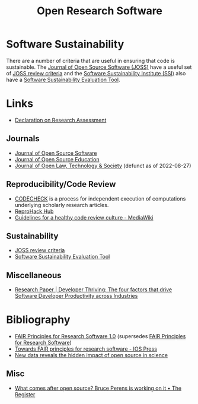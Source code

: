 :PROPERTIES:
:ID:       8a38a071-9901-4e35-9aec-213a0c65af00
:ROAM-ALIASES: "Open Research Software"
:mtime:    20231002105158 20230519121737 20230316215314 20230315120054 20230103103311 20221231171719
:ctime:    20221231171719
:END:
#+TITLE: Open Research Software
#+FILETAGS: :open-research:software:

* Software Sustainability

There are a number of criteria that are useful in ensuring that code is sustainable. The [[https://joss.theoj.org/][Journal of Open Source Software
(JOSS)]] have a useful set of [[https://joss.readthedocs.io/en/latest/review_criteria.html][JOSS review criteria]] and the [[https://www.software.ac.uk/][Software Sustainability Institute (SSI)]] also have a
[[https://www.software.ac.uk/resources/online-sustainability-evaluation][Software Sustainability Evaluation Tool]].

* Links

+ [[https://sfdora.org/read/][Declaration on Research Assessment]]

** Journals

+ [[https://joss.theoj.org/][Journal of Open Source Software]]
+ [[https://jose.theoj.org/][Journal of Open Source Education]]
+ [[https://jolts.world/index.php/jolts][Journal of Open Law, Technology & Society]] (defunct as of 2022-08-27)

** Reproducibility/Code Review

+ [[https://codecheck.org.uk/][CODECHECK]] is a process for independent execution of computations underlying scholarly research articles.
+ [[https://www.reprohack.org/][ReproHack Hub]]
+ [[https://www.mediawiki.org/wiki/Guidelines_for_a_healthy_code_review_culture][Guidelines for a healthy code review culture - MediaWiki]]

** Sustainability

+ [[https://joss.readthedocs.io/en/latest/review_criteria.html][JOSS review criteria]]
+ [[https://www.software.ac.uk/resources/online-sustainability-evaluation][Software Sustainability Evaluation Tool]]
** Miscellaneous

+ [[https://www.pluralsight.com/resource-center/guides/developer-thriving-research-paper][Research Paper | Developer Thriving: The four factors that drive Software Developer Productivity across Industries]]

* Bibliography

+ [[https://doi.org/10.15497/RDA00068][FAIR Principles for Research Software 1.0]] (supersedes [[https://doi.org/10.15497/RDA00068][FAIR Principles for Research Software]])
+ [[https://content.iospress.com/articles/data-science/ds190026][Towards FAIR principles for research software - IOS Press]]
+ [[https://medium.com/czi-technology/new-data-reveals-the-hidden-impact-of-open-source-in-science-11cc4a16fea2][New data reveals the hidden impact of open source in science]]

** Misc

+ [[https://www.theregister.com/2023/12/27/bruce_perens_post_open/][What comes after open source? Bruce Perens is working on it • The Register]]

